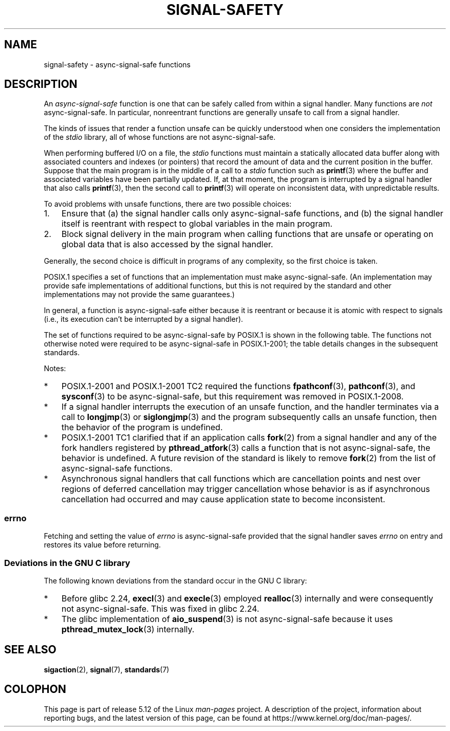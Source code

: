 .\" Copyright (c) 2016 Michael Kerrisk <mtk.manpages@gmail.com>
.\"
.\" %%%LICENSE_START(VERBATIM)
.\" Permission is granted to make and distribute verbatim copies of this
.\" manual provided the copyright notice and this permission notice are
.\" preserved on all copies.
.\"
.\" Permission is granted to copy and distribute modified versions of this
.\" manual under the conditions for verbatim copying, provided that the
.\" entire resulting derived work is distributed under the terms of a
.\" permission notice identical to this one.
.\"
.\" Since the Linux kernel and libraries are constantly changing, this
.\" manual page may be incorrect or out-of-date.  The author(s) assume no
.\" responsibility for errors or omissions, or for damages resulting from
.\" the use of the information contained herein.  The author(s) may not
.\" have taken the same level of care in the production of this manual,
.\" which is licensed free of charge, as they might when working
.\" professionally.
.\"
.\" Formatted or processed versions of this manual, if unaccompanied by
.\" the source, must acknowledge the copyright and authors of this work.
.\" %%%LICENSE_END
.\"
.TH SIGNAL-SAFETY 7  2021-03-22 "Linux" "Linux Programmer's Manual"
.SH NAME
signal-safety \- async-signal-safe functions
.SH DESCRIPTION
An
.I async-signal-safe
function is one that can be safely called from within a signal handler.
Many functions are
.I not
async-signal-safe.
In particular,
nonreentrant functions are generally unsafe to call from a signal handler.
.PP
The kinds of issues that render a function
unsafe can be quickly understood when one considers
the implementation of the
.I stdio
library, all of whose functions are not async-signal-safe.
.PP
When performing buffered I/O on a file, the
.I stdio
functions must maintain a statically allocated data buffer
along with associated counters and indexes (or pointers)
that record the amount of data and the current position in the buffer.
Suppose that the main program is in the middle of a call to a
.I stdio
function such as
.BR printf (3)
where the buffer and associated variables have been partially updated.
If, at that moment,
the program is interrupted by a signal handler that also calls
.BR printf (3),
then the second call to
.BR printf (3)
will operate on inconsistent data, with unpredictable results.
.PP
To avoid problems with unsafe functions, there are two possible choices:
.IP 1. 3
Ensure that
(a) the signal handler calls only async-signal-safe functions,
and
(b) the signal handler itself is reentrant
with respect to global variables in the main program.
.IP 2.
Block signal delivery in the main program when calling functions
that are unsafe or operating on global data that is also accessed
by the signal handler.
.PP
Generally, the second choice is difficult in programs of any complexity,
so the first choice is taken.
.PP
POSIX.1 specifies a set of functions that an implementation
must make async-signal-safe.
(An implementation may provide safe implementations of additional functions,
but this is not required by the standard and other implementations
may not provide the same guarantees.)
.PP
In general, a function is async-signal-safe either because it is reentrant
or because it is atomic with respect to signals
(i.e., its execution can't be interrupted by a signal handler).
.PP
The set of functions required to be async-signal-safe by POSIX.1
is shown in the following table.
The functions not otherwise noted were required to be async-signal-safe
in POSIX.1-2001;
the table details changes in the subsequent standards.
.PP
.TS
lb lb
l l.
Function	Notes
\fBabort\fP(3)	Added in POSIX.1-2001 TC1
\fBaccept\fP(2)
\fBaccess\fP(2)
\fBaio_error\fP(3)
\fBaio_return\fP(3)
\fBaio_suspend\fP(3)	See notes below
\fBalarm\fP(2)
\fBbind\fP(2)
\fBcfgetispeed\fP(3)
\fBcfgetospeed\fP(3)
\fBcfsetispeed\fP(3)
\fBcfsetospeed\fP(3)
\fBchdir\fP(2)
\fBchmod\fP(2)
\fBchown\fP(2)
\fBclock_gettime\fP(2)
\fBclose\fP(2)
\fBconnect\fP(2)
\fBcreat\fP(2)
\fBdup\fP(2)
\fBdup2\fP(2)
\fBexecl\fP(3)	T{
Added in POSIX.1-2008; see notes below
T}
\fBexecle\fP(3)	See notes below
\fBexecv\fP(3)	Added in POSIX.1-2008
\fBexecve\fP(2)
\fB_exit\fP(2)
\fB_Exit\fP(2)
\fBfaccessat\fP(2)	Added in POSIX.1-2008
\fBfchdir\fP(2)	Added in POSIX.1-2008 TC1
\fBfchmod\fP(2)
\fBfchmodat\fP(2)	Added in POSIX.1-2008
\fBfchown\fP(2)
\fBfchownat\fP(2)	Added in POSIX.1-2008
\fBfcntl\fP(2)
\fBfdatasync\fP(2)
\fBfexecve\fP(3)	Added in POSIX.1-2008
\fBffs\fP(3)	Added in POSIX.1-2008 TC2
\fBfork\fP(2)	See notes below
\fBfstat\fP(2)
\fBfstatat\fP(2)	Added in POSIX.1-2008
\fBfsync\fP(2)
\fBftruncate\fP(2)
\fBfutimens\fP(3)	Added in POSIX.1-2008
\fBgetegid\fP(2)
\fBgeteuid\fP(2)
\fBgetgid\fP(2)
\fBgetgroups\fP(2)
\fBgetpeername\fP(2)
\fBgetpgrp\fP(2)
\fBgetpid\fP(2)
\fBgetppid\fP(2)
\fBgetsockname\fP(2)
\fBgetsockopt\fP(2)
\fBgetuid\fP(2)
\fBhtonl\fP(3)	Added in POSIX.1-2008 TC2
\fBhtons\fP(3)	Added in POSIX.1-2008 TC2
\fBkill\fP(2)
\fBlink\fP(2)
\fBlinkat\fP(2)	Added in POSIX.1-2008
\fBlisten\fP(2)
\fBlongjmp\fP(3)	T{
Added in POSIX.1-2008 TC2; see notes below
T}
\fBlseek\fP(2)
\fBlstat\fP(2)
\fBmemccpy\fP(3)	Added in POSIX.1-2008 TC2
\fBmemchr\fP(3)	Added in POSIX.1-2008 TC2
\fBmemcmp\fP(3)	Added in POSIX.1-2008 TC2
\fBmemcpy\fP(3)	Added in POSIX.1-2008 TC2
\fBmemmove\fP(3)	Added in POSIX.1-2008 TC2
\fBmemset\fP(3)	Added in POSIX.1-2008 TC2
\fBmkdir\fP(2)
\fBmkdirat\fP(2)	Added in POSIX.1-2008
\fBmkfifo\fP(3)
\fBmkfifoat\fP(3)	Added in POSIX.1-2008
\fBmknod\fP(2)	Added in POSIX.1-2008
\fBmknodat\fP(2)	Added in POSIX.1-2008
\fBntohl\fP(3)	Added in POSIX.1-2008 TC2
\fBntohs\fP(3)	Added in POSIX.1-2008 TC2
\fBopen\fP(2)
\fBopenat\fP(2)	Added in POSIX.1-2008
\fBpause\fP(2)
\fBpipe\fP(2)
\fBpoll\fP(2)
\fBposix_trace_event\fP(3)
\fBpselect\fP(2)
\fBpthread_kill\fP(3)	Added in POSIX.1-2008 TC1
\fBpthread_self\fP(3)	Added in POSIX.1-2008 TC1
\fBpthread_sigmask\fP(3)	Added in POSIX.1-2008 TC1
\fBraise\fP(3)
\fBread\fP(2)
\fBreadlink\fP(2)
\fBreadlinkat\fP(2)	Added in POSIX.1-2008
\fBrecv\fP(2)
\fBrecvfrom\fP(2)
\fBrecvmsg\fP(2)
\fBrename\fP(2)
\fBrenameat\fP(2)	Added in POSIX.1-2008
\fBrmdir\fP(2)
\fBselect\fP(2)
\fBsem_post\fP(3)
\fBsend\fP(2)
\fBsendmsg\fP(2)
\fBsendto\fP(2)
\fBsetgid\fP(2)
\fBsetpgid\fP(2)
\fBsetsid\fP(2)
\fBsetsockopt\fP(2)
\fBsetuid\fP(2)
\fBshutdown\fP(2)
\fBsigaction\fP(2)
\fBsigaddset\fP(3)
\fBsigdelset\fP(3)
\fBsigemptyset\fP(3)
\fBsigfillset\fP(3)
\fBsigismember\fP(3)
\fBsiglongjmp\fP(3)	T{
Added in POSIX.1-2008 TC2; see notes below
T}
\fBsignal\fP(2)
\fBsigpause\fP(3)
\fBsigpending\fP(2)
\fBsigprocmask\fP(2)
\fBsigqueue\fP(2)
\fBsigset\fP(3)
\fBsigsuspend\fP(2)
\fBsleep\fP(3)
\fBsockatmark\fP(3)	Added in POSIX.1-2001 TC2
\fBsocket\fP(2)
\fBsocketpair\fP(2)
\fBstat\fP(2)
\fBstpcpy\fP(3)	Added in POSIX.1-2008 TC2
\fBstpncpy\fP(3)	Added in POSIX.1-2008 TC2
\fBstrcat\fP(3)	Added in POSIX.1-2008 TC2
\fBstrchr\fP(3)	Added in POSIX.1-2008 TC2
\fBstrcmp\fP(3)	Added in POSIX.1-2008 TC2
\fBstrcpy\fP(3)	Added in POSIX.1-2008 TC2
\fBstrcspn\fP(3)	Added in POSIX.1-2008 TC2
\fBstrlen\fP(3)	Added in POSIX.1-2008 TC2
\fBstrncat\fP(3)	Added in POSIX.1-2008 TC2
\fBstrncmp\fP(3)	Added in POSIX.1-2008 TC2
\fBstrncpy\fP(3)	Added in POSIX.1-2008 TC2
\fBstrnlen\fP(3)	Added in POSIX.1-2008 TC2
\fBstrpbrk\fP(3)	Added in POSIX.1-2008 TC2
\fBstrrchr\fP(3)	Added in POSIX.1-2008 TC2
\fBstrspn\fP(3)	Added in POSIX.1-2008 TC2
\fBstrstr\fP(3)	Added in POSIX.1-2008 TC2
\fBstrtok_r\fP(3)	Added in POSIX.1-2008 TC2
\fBsymlink\fP(2)
\fBsymlinkat\fP(2)	Added in POSIX.1-2008
\fBtcdrain\fP(3)
\fBtcflow\fP(3)
\fBtcflush\fP(3)
\fBtcgetattr\fP(3)
\fBtcgetpgrp\fP(3)
\fBtcsendbreak\fP(3)
\fBtcsetattr\fP(3)
\fBtcsetpgrp\fP(3)
\fBtime\fP(2)
\fBtimer_getoverrun\fP(2)
\fBtimer_gettime\fP(2)
\fBtimer_settime\fP(2)
\fBtimes\fP(2)
\fBumask\fP(2)
\fBuname\fP(2)
\fBunlink\fP(2)
\fBunlinkat\fP(2)	Added in POSIX.1-2008
\fButime\fP(2)
\fButimensat\fP(2)	Added in POSIX.1-2008
\fButimes\fP(2)	Added in POSIX.1-2008
\fBwait\fP(2)
\fBwaitpid\fP(2)
\fBwcpcpy\fP(3)	Added in POSIX.1-2008 TC2
\fBwcpncpy\fP(3)	Added in POSIX.1-2008 TC2
\fBwcscat\fP(3)	Added in POSIX.1-2008 TC2
\fBwcschr\fP(3)	Added in POSIX.1-2008 TC2
\fBwcscmp\fP(3)	Added in POSIX.1-2008 TC2
\fBwcscpy\fP(3)	Added in POSIX.1-2008 TC2
\fBwcscspn\fP(3)	Added in POSIX.1-2008 TC2
\fBwcslen\fP(3)	Added in POSIX.1-2008 TC2
\fBwcsncat\fP(3)	Added in POSIX.1-2008 TC2
\fBwcsncmp\fP(3)	Added in POSIX.1-2008 TC2
\fBwcsncpy\fP(3)	Added in POSIX.1-2008 TC2
\fBwcsnlen\fP(3)	Added in POSIX.1-2008 TC2
\fBwcspbrk\fP(3)	Added in POSIX.1-2008 TC2
\fBwcsrchr\fP(3)	Added in POSIX.1-2008 TC2
\fBwcsspn\fP(3)	Added in POSIX.1-2008 TC2
\fBwcsstr\fP(3)	Added in POSIX.1-2008 TC2
\fBwcstok\fP(3)	Added in POSIX.1-2008 TC2
\fBwmemchr\fP(3)	Added in POSIX.1-2008 TC2
\fBwmemcmp\fP(3)	Added in POSIX.1-2008 TC2
\fBwmemcpy\fP(3)	Added in POSIX.1-2008 TC2
\fBwmemmove\fP(3)	Added in POSIX.1-2008 TC2
\fBwmemset\fP(3)	Added in POSIX.1-2008 TC2
\fBwrite\fP(2)
.TE
.PP
Notes:
.IP * 3
POSIX.1-2001 and POSIX.1-2001 TC2 required the functions
.BR fpathconf (3),
.BR pathconf (3),
and
.BR sysconf (3)
to be async-signal-safe, but this requirement was removed in POSIX.1-2008.
.IP *
If a signal handler interrupts the execution of an unsafe function,
and the handler terminates via a call to
.BR longjmp (3)
or
.BR siglongjmp (3)
and the program subsequently calls an unsafe function,
then the behavior of the program is undefined.
.IP *
POSIX.1-2001 TC1 clarified
that if an application calls
.BR fork (2)
from a signal handler and any of the fork handlers registered by
.BR pthread_atfork (3)
calls a function that is not async-signal-safe, the behavior is undefined.
A future revision of the standard
.\" http://www.opengroup.org/austin/aardvark/latest/xshbug3.txt
is likely to remove
.BR fork (2)
from the list of async-signal-safe functions.
.\"
.IP * 3
Asynchronous signal handlers that call functions which are cancellation
points and nest over regions of deferred cancellation may trigger
cancellation whose behavior is as if asynchronous cancellation had
occurred and may cause application state to become inconsistent.
.\"
.SS errno
Fetching and setting the value of
.I errno
is async-signal-safe provided that the signal handler saves
.I errno
on entry and restores its value before returning.
.\"
.SS Deviations in the GNU C library
The following known deviations from the standard occur in
the GNU C library:
.IP * 3
Before glibc 2.24,
.BR execl (3)
and
.BR execle (3)
employed
.BR realloc (3)
internally and were consequently not async-signal-safe.
.\" https://sourceware.org/bugzilla/show_bug.cgi?id=19534
This was fixed in glibc 2.24.
.IP *
.\" FIXME . https://sourceware.org/bugzilla/show_bug.cgi?id=13172
The glibc implementation of
.BR aio_suspend (3)
is not async-signal-safe because it uses
.BR pthread_mutex_lock (3)
internally.
.SH SEE ALSO
.BR sigaction (2),
.BR signal (7),
.BR standards (7)
.SH COLOPHON
This page is part of release 5.12 of the Linux
.I man-pages
project.
A description of the project,
information about reporting bugs,
and the latest version of this page,
can be found at
\%https://www.kernel.org/doc/man\-pages/.
